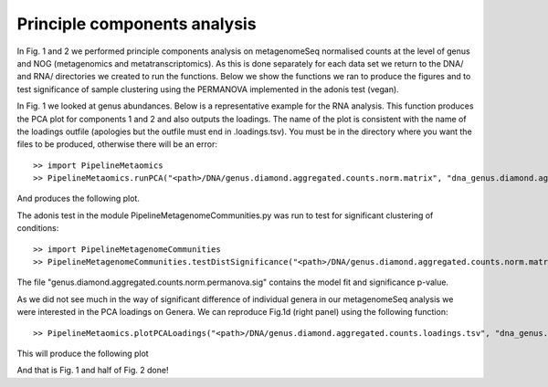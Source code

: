 
==============================
Principle components analysis
==============================

In Fig. 1 and 2 we performed principle components analysis on metagenomeSeq normalised counts at the level of genus
and NOG (metagenomics and metatranscriptomics). As this is done separately for each data set we return to the 
DNA/ and RNA/ directories we created to run the functions. Below we show the functions we ran to produce the figures and to
test significance of sample clustering using the PERMANOVA implemented in the adonis test (vegan).


In Fig. 1 we looked at genus abundances. Below is a representative example for the RNA analysis. This function
produces the PCA plot for components 1 and 2 and also outputs the loadings. The name of the plot is consistent
with the name of the loadings outfile (apologies but the outfile must end in .loadings.tsv). You must be in 
the directory where you want the files to be produced, otherwise there will be an error::


    >> import PipelineMetaomics
    >> PipelineMetaomics.runPCA("<path>/DNA/genus.diamond.aggregated.counts.norm.matrix", "dna_genus.diamond.aggregated.counts.loadings.tsv")


And produces the following plot.

.. image:: ../images/genus.diamond.aggregated.counts.pca.png
    :align: center
    :width: 300pt
    :height: 300pt


The adonis test in the module PipelineMetagenomeCommunities.py was run to test for significant clustering of conditions::


    >> import PipelineMetagenomeCommunities
    >> PipelineMetagenomeCommunities.testDistSignificance("<path>/DNA/genus.diamond.aggregated.counts.norm.matrix", "dna_genus.diamond.aggregated.counts.norm.permanova.sig")

The file "genus.diamond.aggregated.counts.norm.permanova.sig" contains the model fit and significance p-value.


As we did not see much in the way of significant difference of individual genera in our metagenomeSeq analysis we were
interested in the PCA loadings on Genera. We can reproduce Fig.1d (right panel) using the following function::

   >> PipelineMetaomics.plotPCALoadings("<path>/DNA/genus.diamond.aggregated.counts.loadings.tsv", "dna_genus.diamond.aggregated.counts.loadings.png")


This will produce the following plot


.. image:: ../images/genus.diamond.aggregated.counts.loadings.png
    :align: center
    :width: 300pt
    :height: 300pt


And that is Fig. 1 and half of Fig. 2 done!
 




